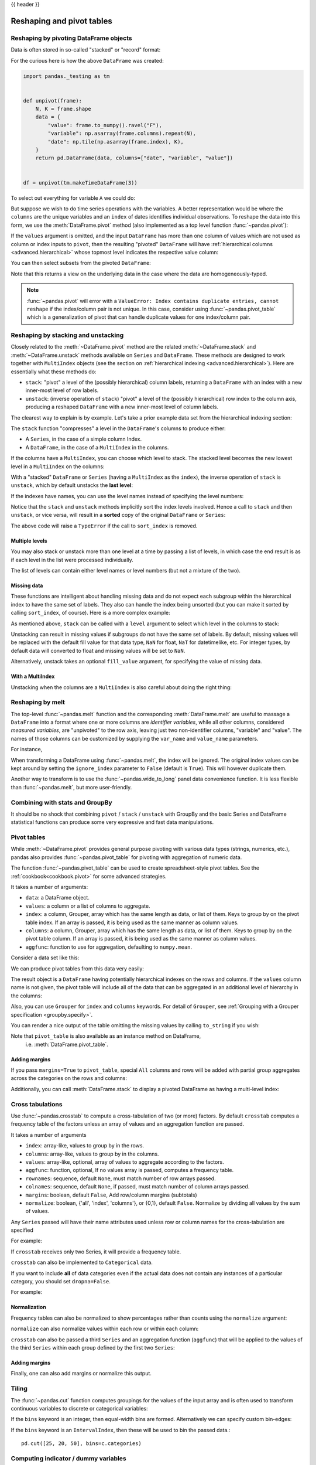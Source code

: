 .. _reshaping:

{{ header }}

**************************
Reshaping and pivot tables
**************************

.. _reshaping.reshaping:

Reshaping by pivoting DataFrame objects
---------------------------------------

.. image:: ../_static/reshaping_pivot.png

.. ipython:: python
   :suppress:

   import pandas._testing as tm

   def unpivot(frame):
       N, K = frame.shape
       data = {
           "value": frame.to_numpy().ravel("F"),
           "variable": np.asarray(frame.columns).repeat(N),
           "date": np.tile(np.asarray(frame.index), K),
       }
       columns = ["date", "variable", "value"]
       return pd.DataFrame(data, columns=columns)

   df = unpivot(tm.makeTimeDataFrame(3))

Data is often stored in so-called "stacked" or "record" format:

.. ipython:: python

   df


For the curious here is how the above ``DataFrame`` was created:

.. code-block:: python

   import pandas._testing as tm


   def unpivot(frame):
       N, K = frame.shape
       data = {
           "value": frame.to_numpy().ravel("F"),
           "variable": np.asarray(frame.columns).repeat(N),
           "date": np.tile(np.asarray(frame.index), K),
       }
       return pd.DataFrame(data, columns=["date", "variable", "value"])


   df = unpivot(tm.makeTimeDataFrame(3))

To select out everything for variable ``A`` we could do:

.. ipython:: python

   df[df["variable"] == "A"]

But suppose we wish to do time series operations with the variables. A better
representation would be where the ``columns`` are the unique variables and an
``index`` of dates identifies individual observations. To reshape the data into
this form, we use the :meth:`DataFrame.pivot` method (also implemented as a
top level function :func:`~pandas.pivot`):

.. ipython:: python

   df.pivot(index="date", columns="variable", values="value")

If the ``values`` argument is omitted, and the input ``DataFrame`` has more than
one column of values which are not used as column or index inputs to ``pivot``,
then the resulting "pivoted" ``DataFrame`` will have :ref:`hierarchical columns
<advanced.hierarchical>` whose topmost level indicates the respective value
column:

.. ipython:: python

   df["value2"] = df["value"] * 2
   pivoted = df.pivot(index="date", columns="variable")
   pivoted

You can then select subsets from the pivoted ``DataFrame``:

.. ipython:: python

   pivoted["value2"]

Note that this returns a view on the underlying data in the case where the data
are homogeneously-typed.

.. note::
   :func:`~pandas.pivot` will error with a ``ValueError: Index contains duplicate
   entries, cannot reshape`` if the index/column pair is not unique. In this
   case, consider using :func:`~pandas.pivot_table` which is a generalization
   of pivot that can handle duplicate values for one index/column pair.

.. _reshaping.stacking:

Reshaping by stacking and unstacking
------------------------------------

.. image:: ../_static/reshaping_stack.png

Closely related to the :meth:`~DataFrame.pivot` method are the related
:meth:`~DataFrame.stack` and :meth:`~DataFrame.unstack` methods available on
``Series`` and ``DataFrame``. These methods are designed to work together with
``MultiIndex`` objects (see the section on :ref:`hierarchical indexing
<advanced.hierarchical>`). Here are essentially what these methods do:

* ``stack``: "pivot" a level of the (possibly hierarchical) column labels,
  returning a ``DataFrame`` with an index with a new inner-most level of row
  labels.
* ``unstack``: (inverse operation of ``stack``) "pivot" a level of the
  (possibly hierarchical) row index to the column axis, producing a reshaped
  ``DataFrame`` with a new inner-most level of column labels.

.. image:: ../_static/reshaping_unstack.png

The clearest way to explain is by example. Let's take a prior example data set
from the hierarchical indexing section:

.. ipython:: python

   tuples = list(
       zip(
           *[
               ["bar", "bar", "baz", "baz", "foo", "foo", "qux", "qux"],
               ["one", "two", "one", "two", "one", "two", "one", "two"],
           ]
       )
   )
   index = pd.MultiIndex.from_tuples(tuples, names=["first", "second"])
   df = pd.DataFrame(np.random.randn(8, 2), index=index, columns=["A", "B"])
   df2 = df[:4]
   df2

The ``stack`` function "compresses" a level in the ``DataFrame``'s columns to
produce either:

* A ``Series``, in the case of a simple column Index.
* A ``DataFrame``, in the case of a ``MultiIndex`` in the columns.

If the columns have a ``MultiIndex``, you can choose which level to stack. The
stacked level becomes the new lowest level in a ``MultiIndex`` on the columns:

.. ipython:: python

   stacked = df2.stack()
   stacked

With a "stacked" ``DataFrame`` or ``Series`` (having a ``MultiIndex`` as the
``index``), the inverse operation of ``stack`` is ``unstack``, which by default
unstacks the **last level**:

.. ipython:: python

   stacked.unstack()
   stacked.unstack(1)
   stacked.unstack(0)

.. _reshaping.unstack_by_name:

.. image:: ../_static/reshaping_unstack_1.png

If the indexes have names, you can use the level names instead of specifying
the level numbers:

.. ipython:: python

   stacked.unstack("second")


.. image:: ../_static/reshaping_unstack_0.png

Notice that the ``stack`` and ``unstack`` methods implicitly sort the index
levels involved. Hence a call to ``stack`` and then ``unstack``, or vice versa,
will result in a **sorted** copy of the original ``DataFrame`` or ``Series``:

.. ipython:: python

   index = pd.MultiIndex.from_product([[2, 1], ["a", "b"]])
   df = pd.DataFrame(np.random.randn(4), index=index, columns=["A"])
   df
   all(df.unstack().stack() == df.sort_index())

The above code will raise a ``TypeError`` if the call to ``sort_index`` is
removed.

.. _reshaping.stack_multiple:

Multiple levels
~~~~~~~~~~~~~~~

You may also stack or unstack more than one level at a time by passing a list
of levels, in which case the end result is as if each level in the list were
processed individually.

.. ipython:: python

    columns = pd.MultiIndex.from_tuples(
        [
            ("A", "cat", "long"),
            ("B", "cat", "long"),
            ("A", "dog", "short"),
            ("B", "dog", "short"),
        ],
        names=["exp", "animal", "hair_length"],
    )
    df = pd.DataFrame(np.random.randn(4, 4), columns=columns)
    df

    df.stack(level=["animal", "hair_length"])

The list of levels can contain either level names or level numbers (but
not a mixture of the two).

.. ipython:: python

    # df.stack(level=['animal', 'hair_length'])
    # from above is equivalent to:
    df.stack(level=[1, 2])

Missing data
~~~~~~~~~~~~

These functions are intelligent about handling missing data and do not expect
each subgroup within the hierarchical index to have the same set of labels.
They also can handle the index being unsorted (but you can make it sorted by
calling ``sort_index``, of course). Here is a more complex example:

.. ipython:: python

   columns = pd.MultiIndex.from_tuples(
       [
           ("A", "cat"),
           ("B", "dog"),
           ("B", "cat"),
           ("A", "dog"),
       ],
       names=["exp", "animal"],
   )
   index = pd.MultiIndex.from_product(
       [("bar", "baz", "foo", "qux"), ("one", "two")], names=["first", "second"]
   )
   df = pd.DataFrame(np.random.randn(8, 4), index=index, columns=columns)
   df2 = df.iloc[[0, 1, 2, 4, 5, 7]]
   df2

As mentioned above, ``stack`` can be called with a ``level`` argument to select
which level in the columns to stack:

.. ipython:: python

   df2.stack("exp")
   df2.stack("animal")

Unstacking can result in missing values if subgroups do not have the same
set of labels.  By default, missing values will be replaced with the default
fill value for that data type, ``NaN`` for float, ``NaT`` for datetimelike,
etc.  For integer types, by default data will converted to float and missing
values will be set to ``NaN``.

.. ipython:: python

   df3 = df.iloc[[0, 1, 4, 7], [1, 2]]
   df3
   df3.unstack()

Alternatively, unstack takes an optional ``fill_value`` argument, for specifying
the value of missing data.

.. ipython:: python

   df3.unstack(fill_value=-1e9)

With a MultiIndex
~~~~~~~~~~~~~~~~~

Unstacking when the columns are a ``MultiIndex`` is also careful about doing
the right thing:

.. ipython:: python

   df[:3].unstack(0)
   df2.unstack(1)

.. _reshaping.melt:

Reshaping by melt
-----------------

.. image:: ../_static/reshaping_melt.png

The top-level :func:`~pandas.melt` function and the corresponding :meth:`DataFrame.melt`
are useful to massage a ``DataFrame`` into a format where one or more columns
are *identifier variables*, while all other columns, considered *measured
variables*, are "unpivoted" to the row axis, leaving just two non-identifier
columns, "variable" and "value". The names of those columns can be customized
by supplying the ``var_name`` and ``value_name`` parameters.

For instance,

.. ipython:: python

   cheese = pd.DataFrame(
       {
           "first": ["John", "Mary"],
           "last": ["Doe", "Bo"],
           "height": [5.5, 6.0],
           "weight": [130, 150],
       }
   )
   cheese
   cheese.melt(id_vars=["first", "last"])
   cheese.melt(id_vars=["first", "last"], var_name="quantity")

When transforming a DataFrame using :func:`~pandas.melt`, the index will be ignored. The original index values can be kept around by setting the ``ignore_index`` parameter to ``False`` (default is ``True``). This will however duplicate them.

.. versionadded:: 1.1.0

.. ipython:: python

   index = pd.MultiIndex.from_tuples([("person", "A"), ("person", "B")])
   cheese = pd.DataFrame(
       {
           "first": ["John", "Mary"],
           "last": ["Doe", "Bo"],
           "height": [5.5, 6.0],
           "weight": [130, 150],
       },
       index=index,
   )
   cheese
   cheese.melt(id_vars=["first", "last"])
   cheese.melt(id_vars=["first", "last"], ignore_index=False)

Another way to transform is to use the :func:`~pandas.wide_to_long` panel data
convenience function. It is less flexible than :func:`~pandas.melt`, but more
user-friendly.

.. ipython:: python

  dft = pd.DataFrame(
      {
          "A1970": {0: "a", 1: "b", 2: "c"},
          "A1980": {0: "d", 1: "e", 2: "f"},
          "B1970": {0: 2.5, 1: 1.2, 2: 0.7},
          "B1980": {0: 3.2, 1: 1.3, 2: 0.1},
          "X": dict(zip(range(3), np.random.randn(3))),
      }
  )
  dft["id"] = dft.index
  dft
  pd.wide_to_long(dft, ["A", "B"], i="id", j="year")

.. _reshaping.combine_with_groupby:

Combining with stats and GroupBy
--------------------------------

It should be no shock that combining ``pivot`` / ``stack`` / ``unstack`` with
GroupBy and the basic Series and DataFrame statistical functions can produce
some very expressive and fast data manipulations.

.. ipython:: python

   df
   df.stack().mean(1).unstack()

   # same result, another way
   df.groupby(level=1, axis=1).mean()

   df.stack().groupby(level=1).mean()

   df.mean().unstack(0)


Pivot tables
------------

.. _reshaping.pivot:



While :meth:`~DataFrame.pivot` provides general purpose pivoting with various
data types (strings, numerics, etc.), pandas also provides :func:`~pandas.pivot_table`
for pivoting with aggregation of numeric data.

The function :func:`~pandas.pivot_table` can be used to create spreadsheet-style
pivot tables. See the :ref:`cookbook<cookbook.pivot>` for some advanced
strategies.

It takes a number of arguments:

* ``data``: a DataFrame object.
* ``values``: a column or a list of columns to aggregate.
* ``index``: a column, Grouper, array which has the same length as data, or list of them.
  Keys to group by on the pivot table index. If an array is passed, it is being used as the same manner as column values.
* ``columns``: a column, Grouper, array which has the same length as data, or list of them.
  Keys to group by on the pivot table column. If an array is passed, it is being used as the same manner as column values.
* ``aggfunc``: function to use for aggregation, defaulting to ``numpy.mean``.

Consider a data set like this:

.. ipython:: python

   import datetime

   df = pd.DataFrame(
       {
           "A": ["one", "one", "two", "three"] * 6,
           "B": ["A", "B", "C"] * 8,
           "C": ["foo", "foo", "foo", "bar", "bar", "bar"] * 4,
           "D": np.random.randn(24),
           "E": np.random.randn(24),
           "F": [datetime.datetime(2013, i, 1) for i in range(1, 13)]
           + [datetime.datetime(2013, i, 15) for i in range(1, 13)],
       }
   )
   df

We can produce pivot tables from this data very easily:

.. ipython:: python

   pd.pivot_table(df, values="D", index=["A", "B"], columns=["C"])
   pd.pivot_table(df, values="D", index=["B"], columns=["A", "C"], aggfunc=np.sum)
   pd.pivot_table(
       df, values=["D", "E"],
       index=["B"],
       columns=["A", "C"],
       aggfunc=np.sum,
   )

The result object is a ``DataFrame`` having potentially hierarchical indexes on the
rows and columns. If the ``values`` column name is not given, the pivot table
will include all of the data that can be aggregated in an additional level of
hierarchy in the columns:

.. ipython:: python

   pd.pivot_table(df, index=["A", "B"], columns=["C"])

Also, you can use ``Grouper`` for ``index`` and ``columns`` keywords. For detail of ``Grouper``, see :ref:`Grouping with a Grouper specification <groupby.specify>`.

.. ipython:: python

   pd.pivot_table(df, values="D", index=pd.Grouper(freq="M", key="F"), columns="C")

You can render a nice output of the table omitting the missing values by
calling ``to_string`` if you wish:

.. ipython:: python

   table = pd.pivot_table(df, index=["A", "B"], columns=["C"])
   print(table.to_string(na_rep=""))

Note that ``pivot_table`` is also available as an instance method on DataFrame,
 i.e. :meth:`DataFrame.pivot_table`.

.. _reshaping.pivot.margins:

Adding margins
~~~~~~~~~~~~~~

If you pass ``margins=True`` to ``pivot_table``, special ``All`` columns and
rows will be added with partial group aggregates across the categories on the
rows and columns:

.. ipython:: python

   table = df.pivot_table(index=["A", "B"], columns="C", margins=True, aggfunc=np.std)
   table

Additionally, you can call :meth:`DataFrame.stack` to display a pivoted DataFrame
as having a multi-level index:

.. ipython:: python

    table.stack()

.. _reshaping.crosstabulations:

Cross tabulations
-----------------

Use :func:`~pandas.crosstab` to compute a cross-tabulation of two (or more)
factors. By default ``crosstab`` computes a frequency table of the factors
unless an array of values and an aggregation function are passed.

It takes a number of arguments

* ``index``: array-like, values to group by in the rows.
* ``columns``: array-like, values to group by in the columns.
* ``values``: array-like, optional, array of values to aggregate according to
  the factors.
* ``aggfunc``: function, optional, If no values array is passed, computes a
  frequency table.
* ``rownames``: sequence, default ``None``, must match number of row arrays passed.
* ``colnames``: sequence, default ``None``, if passed, must match number of column
  arrays passed.
* ``margins``: boolean, default ``False``, Add row/column margins (subtotals)
* ``normalize``: boolean, {'all', 'index', 'columns'}, or {0,1}, default ``False``.
  Normalize by dividing all values by the sum of values.


Any ``Series`` passed will have their name attributes used unless row or column
names for the cross-tabulation are specified

For example:

.. ipython:: python

    foo, bar, dull, shiny, one, two = "foo", "bar", "dull", "shiny", "one", "two"
    a = np.array([foo, foo, bar, bar, foo, foo], dtype=object)
    b = np.array([one, one, two, one, two, one], dtype=object)
    c = np.array([dull, dull, shiny, dull, dull, shiny], dtype=object)
    pd.crosstab(a, [b, c], rownames=["a"], colnames=["b", "c"])


If ``crosstab`` receives only two Series, it will provide a frequency table.

.. ipython:: python

    df = pd.DataFrame(
        {"A": [1, 2, 2, 2, 2], "B": [3, 3, 4, 4, 4], "C": [1, 1, np.nan, 1, 1]}
    )
    df

    pd.crosstab(df["A"], df["B"])

``crosstab`` can also be implemented
to ``Categorical`` data.

.. ipython:: python

    foo = pd.Categorical(["a", "b"], categories=["a", "b", "c"])
    bar = pd.Categorical(["d", "e"], categories=["d", "e", "f"])
    pd.crosstab(foo, bar)

If you want to include **all** of data categories even if the actual data does
not contain any instances of a particular category, you should set ``dropna=False``.

For example:

.. ipython:: python

    pd.crosstab(foo, bar, dropna=False)

Normalization
~~~~~~~~~~~~~

Frequency tables can also be normalized to show percentages rather than counts
using the ``normalize`` argument:

.. ipython:: python

   pd.crosstab(df["A"], df["B"], normalize=True)

``normalize`` can also normalize values within each row or within each column:

.. ipython:: python

   pd.crosstab(df["A"], df["B"], normalize="columns")

``crosstab`` can also be passed a third ``Series`` and an aggregation function
(``aggfunc``) that will be applied to the values of the third ``Series`` within
each group defined by the first two ``Series``:

.. ipython:: python

   pd.crosstab(df["A"], df["B"], values=df["C"], aggfunc=np.sum)

Adding margins
~~~~~~~~~~~~~~

Finally, one can also add margins or normalize this output.

.. ipython:: python

   pd.crosstab(
       df["A"], df["B"], values=df["C"], aggfunc=np.sum, normalize=True, margins=True
   )

.. _reshaping.tile:
.. _reshaping.tile.cut:

Tiling
------

The :func:`~pandas.cut` function computes groupings for the values of the input
array and is often used to transform continuous variables to discrete or
categorical variables:

.. ipython:: python

   ages = np.array([10, 15, 13, 12, 23, 25, 28, 59, 60])

   pd.cut(ages, bins=3)

If the ``bins`` keyword is an integer, then equal-width bins are formed.
Alternatively we can specify custom bin-edges:

.. ipython:: python

   c = pd.cut(ages, bins=[0, 18, 35, 70])
   c

If the ``bins`` keyword is an ``IntervalIndex``, then these will be
used to bin the passed data.::

   pd.cut([25, 20, 50], bins=c.categories)


.. _reshaping.dummies:

Computing indicator / dummy variables
-------------------------------------

To convert a categorical variable into a "dummy" or "indicator" ``DataFrame``,
for example a column in a ``DataFrame`` (a ``Series``) which has ``k`` distinct
values, can derive a ``DataFrame`` containing ``k`` columns of 1s and 0s using
:func:`~pandas.get_dummies`:

.. ipython:: python

   df = pd.DataFrame({"key": list("bbacab"), "data1": range(6)})

   pd.get_dummies(df["key"])

Sometimes it's useful to prefix the column names, for example when merging the result
with the original ``DataFrame``:

.. ipython:: python

   dummies = pd.get_dummies(df["key"], prefix="key")
   dummies

   df[["data1"]].join(dummies)

This function is often used along with discretization functions like ``cut``:

.. ipython:: python

   values = np.random.randn(10)
   values

   bins = [0, 0.2, 0.4, 0.6, 0.8, 1]

   pd.get_dummies(pd.cut(values, bins))

See also :func:`Series.str.get_dummies <pandas.Series.str.get_dummies>`.

:func:`get_dummies` also accepts a ``DataFrame``. By default all categorical
variables (categorical in the statistical sense, those with ``object`` or
``categorical`` dtype) are encoded as dummy variables.


.. ipython:: python

    df = pd.DataFrame({"A": ["a", "b", "a"], "B": ["c", "c", "b"], "C": [1, 2, 3]})
    pd.get_dummies(df)

All non-object columns are included untouched in the output. You can control
the columns that are encoded with the ``columns`` keyword.

.. ipython:: python

    pd.get_dummies(df, columns=["A"])

Notice that the ``B`` column is still included in the output, it just hasn't
been encoded. You can drop ``B`` before calling ``get_dummies`` if you don't
want to include it in the output.

As with the ``Series`` version, you can pass values for the ``prefix`` and
``prefix_sep``. By default the column name is used as the prefix, and '_' as
the prefix separator. You can specify ``prefix`` and ``prefix_sep`` in 3 ways:

* string: Use the same value for ``prefix`` or ``prefix_sep`` for each column
  to be encoded.
* list: Must be the same length as the number of columns being encoded.
* dict: Mapping column name to prefix.

.. ipython:: python

    simple = pd.get_dummies(df, prefix="new_prefix")
    simple
    from_list = pd.get_dummies(df, prefix=["from_A", "from_B"])
    from_list
    from_dict = pd.get_dummies(df, prefix={"B": "from_B", "A": "from_A"})
    from_dict

Sometimes it will be useful to only keep k-1 levels of a categorical
variable to avoid collinearity when feeding the result to statistical models.
You can switch to this mode by turn on ``drop_first``.

.. ipython:: python

    s = pd.Series(list("abcaa"))

    pd.get_dummies(s)

    pd.get_dummies(s, drop_first=True)

When a column contains only one level, it will be omitted in the result.

.. ipython:: python

    df = pd.DataFrame({"A": list("aaaaa"), "B": list("ababc")})

    pd.get_dummies(df)

    pd.get_dummies(df, drop_first=True)

By default new columns will have ``np.uint8`` dtype.
To choose another dtype, use the ``dtype`` argument:

.. ipython:: python

    df = pd.DataFrame({"A": list("abc"), "B": [1.1, 2.2, 3.3]})

    pd.get_dummies(df, dtype=bool).dtypes


.. _reshaping.factorize:

Factorizing values
------------------

To encode 1-d values as an enumerated type use :func:`~pandas.factorize`:

.. ipython:: python

   x = pd.Series(["A", "A", np.nan, "B", 3.14, np.inf])
   x
   labels, uniques = pd.factorize(x)
   labels
   uniques

Note that ``factorize`` is similar to ``numpy.unique``, but differs in its
handling of NaN:

.. note::
   The following ``numpy.unique`` will fail under Python 3 with a ``TypeError``
   because of an ordering bug. See also
   `here <https://github.com/numpy/numpy/issues/641>`__.

.. code-block:: ipython

    In [1]: x = pd.Series(['A', 'A', np.nan, 'B', 3.14, np.inf])
    In [2]: pd.factorize(x, sort=True)
    Out[2]:
    (array([ 2,  2, -1,  3,  0,  1]),
     Index([3.14, inf, 'A', 'B'], dtype='object'))

    In [3]: np.unique(x, return_inverse=True)[::-1]
    Out[3]: (array([3, 3, 0, 4, 1, 2]), array([nan, 3.14, inf, 'A', 'B'], dtype=object))

.. note::
    If you just want to handle one column as a categorical variable (like R's factor),
    you can use  ``df["cat_col"] = pd.Categorical(df["col"])`` or
    ``df["cat_col"] = df["col"].astype("category")``. For full docs on :class:`~pandas.Categorical`,
    see the :ref:`Categorical introduction <categorical>` and the
    :ref:`API documentation <api.arrays.categorical>`.

Examples
--------

In this section, we will review frequently asked questions and examples. The
column names and relevant column values are named to correspond with how this
DataFrame will be pivoted in the answers below.

.. ipython:: python

   np.random.seed([3, 1415])
   n = 20

   cols = np.array(["key", "row", "item", "col"])
   df = cols + pd.DataFrame(
       (np.random.randint(5, size=(n, 4)) // [2, 1, 2, 1]).astype(str)
   )
   df.columns = cols
   df = df.join(pd.DataFrame(np.random.rand(n, 2).round(2)).add_prefix("val"))

   df

Pivoting with single aggregations
~~~~~~~~~~~~~~~~~~~~~~~~~~~~~~~~~

Suppose we wanted to pivot ``df`` such that the ``col`` values are columns,
``row`` values are the index, and the mean of ``val0`` are the values? In
particular, the resulting DataFrame should look like:

.. code-block:: text

    col   col0   col1   col2   col3  col4
    row
    row0  0.77  0.605    NaN  0.860  0.65
    row2  0.13    NaN  0.395  0.500  0.25
    row3   NaN  0.310    NaN  0.545   NaN
    row4   NaN  0.100  0.395  0.760  0.24

This solution uses :func:`~pandas.pivot_table`. Also note that
``aggfunc='mean'`` is the default. It is included here to be explicit.

.. ipython:: python

   df.pivot_table(values="val0", index="row", columns="col", aggfunc="mean")

Note that we can also replace the missing values by using the ``fill_value``
parameter.

.. ipython:: python

   df.pivot_table(
       values="val0",
       index="row",
       columns="col",
       aggfunc="mean",
       fill_value=0,
   )

Also note that we can pass in other aggregation functions as well. For example,
we can also pass in ``sum``.

.. ipython:: python

   df.pivot_table(
       values="val0",
       index="row",
       columns="col",
       aggfunc="sum",
       fill_value=0,
   )

Another aggregation we can do is calculate the frequency in which the columns
and rows occur together a.k.a. "cross tabulation". To do this, we can pass
``size`` to the ``aggfunc`` parameter.

.. ipython:: python

   df.pivot_table(index="row", columns="col", fill_value=0, aggfunc="size")

Pivoting with multiple aggregations
~~~~~~~~~~~~~~~~~~~~~~~~~~~~~~~~~~~

We can also perform multiple aggregations. For example, to perform both a
``sum`` and ``mean``, we can pass in a list to the ``aggfunc`` argument.

.. ipython:: python

   df.pivot_table(
       values="val0",
       index="row",
       columns="col",
       aggfunc=["mean", "sum"],
   )

Note to aggregate over multiple value columns, we can pass in a list to the
``values`` parameter.

.. ipython:: python

   df.pivot_table(
       values=["val0", "val1"],
       index="row",
       columns="col",
       aggfunc=["mean"],
   )

Note to subdivide over multiple columns we can pass in a list to the
``columns`` parameter.

.. ipython:: python

   df.pivot_table(
       values=["val0"],
       index="row",
       columns=["item", "col"],
       aggfunc=["mean"],
   )

.. _reshaping.explode:

Exploding a list-like column
----------------------------

.. versionadded:: 0.25.0

Sometimes the values in a column are list-like.

.. ipython:: python

   keys = ["panda1", "panda2", "panda3"]
   values = [["eats", "shoots"], ["shoots", "leaves"], ["eats", "leaves"]]
   df = pd.DataFrame({"keys": keys, "values": values})
   df

We can 'explode' the ``values`` column, transforming each list-like to a separate row, by using :meth:`~Series.explode`. This will replicate the index values from the original row:

.. ipython:: python

   df["values"].explode()

You can also explode the column in the ``DataFrame``.

.. ipython:: python

   df.explode("values")

:meth:`Series.explode` will replace empty lists with ``np.nan`` and preserve scalar entries. The dtype of the resulting ``Series`` is always ``object``.

.. ipython:: python

   s = pd.Series([[1, 2, 3], "foo", [], ["a", "b"]])
   s
   s.explode()

Here is a typical usecase. You have comma separated strings in a column and want to expand this.

.. ipython:: python

    df = pd.DataFrame([{"var1": "a,b,c", "var2": 1}, {"var1": "d,e,f", "var2": 2}])
    df

Creating a long form DataFrame is now straightforward using explode and chained operations

.. ipython:: python

   df.assign(var1=df.var1.str.split(",")).explode("var1")
